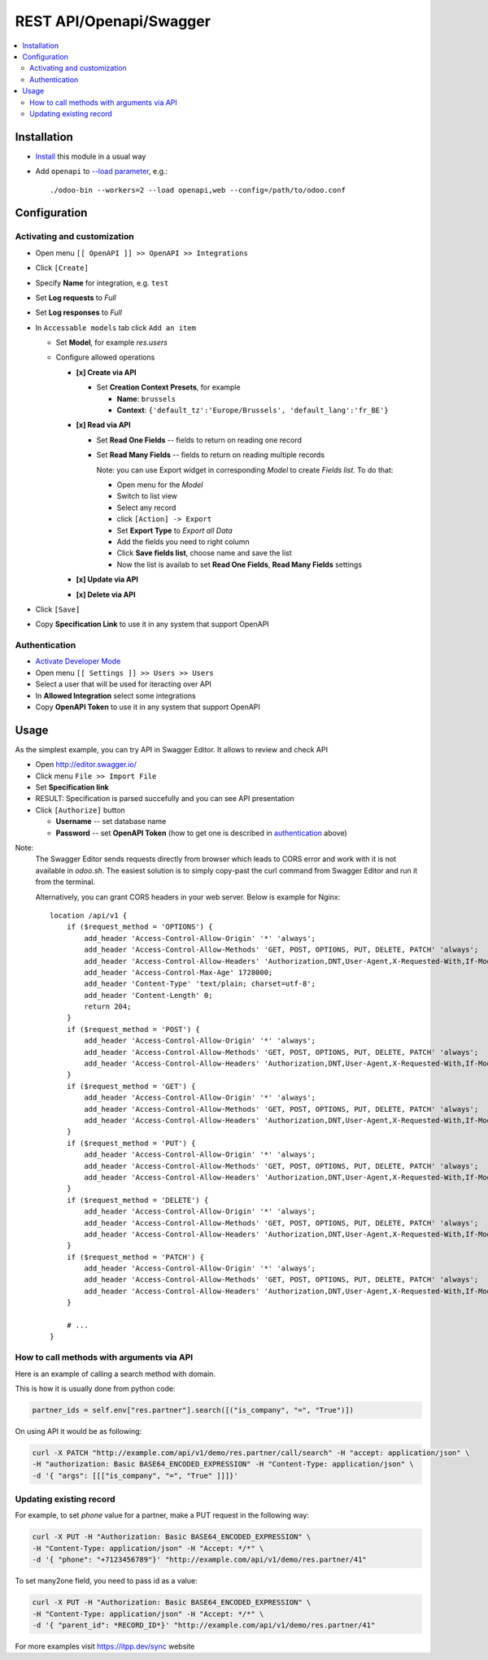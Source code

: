 ==========================
 REST API/Openapi/Swagger
==========================

.. contents::
   :local:

Installation
============

* `Install <https://odoo-development.readthedocs.io/en/latest/odoo/usage/install-module.html>`__ this module in a usual way
* Add ``openapi`` to `--load parameter <https://odoo-development.readthedocs.io/en/latest/admin/server_wide_modules.html>`__, e.g.::

    ./odoo-bin --workers=2 --load openapi,web --config=/path/to/odoo.conf

Configuration
=============

Activating and customization
----------------------------

* Open menu ``[[ OpenAPI ]] >> OpenAPI >> Integrations``
* Click ``[Create]``
* Specify **Name** for integration, e.g. ``test``
* Set **Log requests** to *Full*
* Set **Log responses** to *Full*
* In ``Accessable models`` tab click ``Add an item``

  * Set **Model**, for example *res.users*
  * Configure allowed operations

    * **[x] Create via API**

      * Set **Creation Context Presets**, for example

        * **Name**: ``brussels``
        * **Context**: ``{'default_tz':'Europe/Brussels', 'default_lang':'fr_BE'}``

    * **[x] Read via API**

      * Set **Read One Fields** -- fields to return on reading one record
      * Set **Read Many Fields** -- fields to return on reading multiple records

        Note: you can use Export widget in corresponding *Model* to create *Fields list*. To do that:

        * Open menu for the *Model*
        * Switch to list view
        * Select any record
        * click ``[Action] -> Export``
        * Set **Export Type** to *Export all Data*
        * Add the fields you need to right column
        * Click **Save fields list**, choose name and save the list
        * Now the list is availab to set **Read One Fields**, **Read Many Fields** settings

    * **[x] Update via API**
    * **[x] Delete via API**

* Click ``[Save]``
* Copy **Specification Link** to use it in any system that support OpenAPI

Authentication
--------------

* `Activate Developer Mode <https://odoo-development.readthedocs.io/en/latest/odoo/usage/debug-mode.html>`__
* Open menu ``[[ Settings ]] >> Users >> Users``
* Select a user that will be used for iteracting over API
* In **Allowed Integration** select some integrations
* Copy **OpenAPI Token** to use it in any system that support OpenAPI

Usage
=====

As the simplest example, you can try API in Swagger Editor. It allows to review and check API

* Open http://editor.swagger.io/
* Click menu ``File >> Import File``
* Set **Specification link**
* RESULT: Specification is parsed succefully and you can see API presentation
* Click ``[Authorize]`` button

  * **Username** -- set database name
  * **Password** -- set **OpenAPI Token** (how to get one is described in `authentication <#authentication>`__ above)

Note:
  The Swagger Editor sends requests directly from browser which leads to CORS error and work with it is not available in `odoo.sh`.
  The easiest solution is to simply copy-past the curl command from Swagger Editor and run it from the terminal.

  Alternatively, you can grant CORS headers in your web server. Below is example for Nginx::

    location /api/v1 {
        if ($request_method = 'OPTIONS') {
            add_header 'Access-Control-Allow-Origin' '*' 'always';
            add_header 'Access-Control-Allow-Methods' 'GET, POST, OPTIONS, PUT, DELETE, PATCH' 'always';
            add_header 'Access-Control-Allow-Headers' 'Authorization,DNT,User-Agent,X-Requested-With,If-Modified-Since,Cache-Control,Content-Type,Range' 'always';
            add_header 'Access-Control-Max-Age' 1728000;
            add_header 'Content-Type' 'text/plain; charset=utf-8';
            add_header 'Content-Length' 0;
            return 204;
        }
        if ($request_method = 'POST') {
            add_header 'Access-Control-Allow-Origin' '*' 'always';
            add_header 'Access-Control-Allow-Methods' 'GET, POST, OPTIONS, PUT, DELETE, PATCH' 'always';
            add_header 'Access-Control-Allow-Headers' 'Authorization,DNT,User-Agent,X-Requested-With,If-Modified-Since,Cache-Control,Content-Type,Range' 'always';
        }
        if ($request_method = 'GET') {
            add_header 'Access-Control-Allow-Origin' '*' 'always';
            add_header 'Access-Control-Allow-Methods' 'GET, POST, OPTIONS, PUT, DELETE, PATCH' 'always';
            add_header 'Access-Control-Allow-Headers' 'Authorization,DNT,User-Agent,X-Requested-With,If-Modified-Since,Cache-Control,Content-Type,Range' 'always';
        }
        if ($request_method = 'PUT') {
            add_header 'Access-Control-Allow-Origin' '*' 'always';
            add_header 'Access-Control-Allow-Methods' 'GET, POST, OPTIONS, PUT, DELETE, PATCH' 'always';
            add_header 'Access-Control-Allow-Headers' 'Authorization,DNT,User-Agent,X-Requested-With,If-Modified-Since,Cache-Control,Content-Type,Range' 'always';
        }
        if ($request_method = 'DELETE') {
            add_header 'Access-Control-Allow-Origin' '*' 'always';
            add_header 'Access-Control-Allow-Methods' 'GET, POST, OPTIONS, PUT, DELETE, PATCH' 'always';
            add_header 'Access-Control-Allow-Headers' 'Authorization,DNT,User-Agent,X-Requested-With,If-Modified-Since,Cache-Control,Content-Type,Range' 'always';
        }
        if ($request_method = 'PATCH') {
            add_header 'Access-Control-Allow-Origin' '*' 'always';
            add_header 'Access-Control-Allow-Methods' 'GET, POST, OPTIONS, PUT, DELETE, PATCH' 'always';
            add_header 'Access-Control-Allow-Headers' 'Authorization,DNT,User-Agent,X-Requested-With,If-Modified-Since,Cache-Control,Content-Type,Range' 'always';
        }

        # ...
    }

How to call methods with arguments via API
------------------------------------------

Here is an example of calling a search method with domain.

This is how it is usually done from python code:

.. code-block:: python

  partner_ids = self.env["res.partner"].search([("is_company", "=", "True")])

On using API it would be as following:

.. code-block:: bash

  curl -X PATCH "http://example.com/api/v1/demo/res.partner/call/search" -H "accept: application/json" \
  -H "authorization: Basic BASE64_ENCODED_EXPRESSION" -H "Content-Type: application/json" \
  -d '{ "args": [[["is_company", "=", "True" ]]]}'


Updating existing record
-----------------------------

For example, to set *phone* value for a partner, make a PUT request in the following way:

.. code-block:: bash

  curl -X PUT -H "Authorization: Basic BASE64_ENCODED_EXPRESSION" \
  -H "Content-Type: application/json" -H "Accept: */*" \
  -d '{ "phone": "+7123456789"}' "http://example.com/api/v1/demo/res.partner/41"

To set many2one field, you need to pass id as a value:

.. code-block:: bash

  curl -X PUT -H "Authorization: Basic BASE64_ENCODED_EXPRESSION" \
  -H "Content-Type: application/json" -H "Accept: */*" \
  -d '{ "parent_id": *RECORD_ID*}' "http://example.com/api/v1/demo/res.partner/41"

For more examples visit https://itpp.dev/sync website

